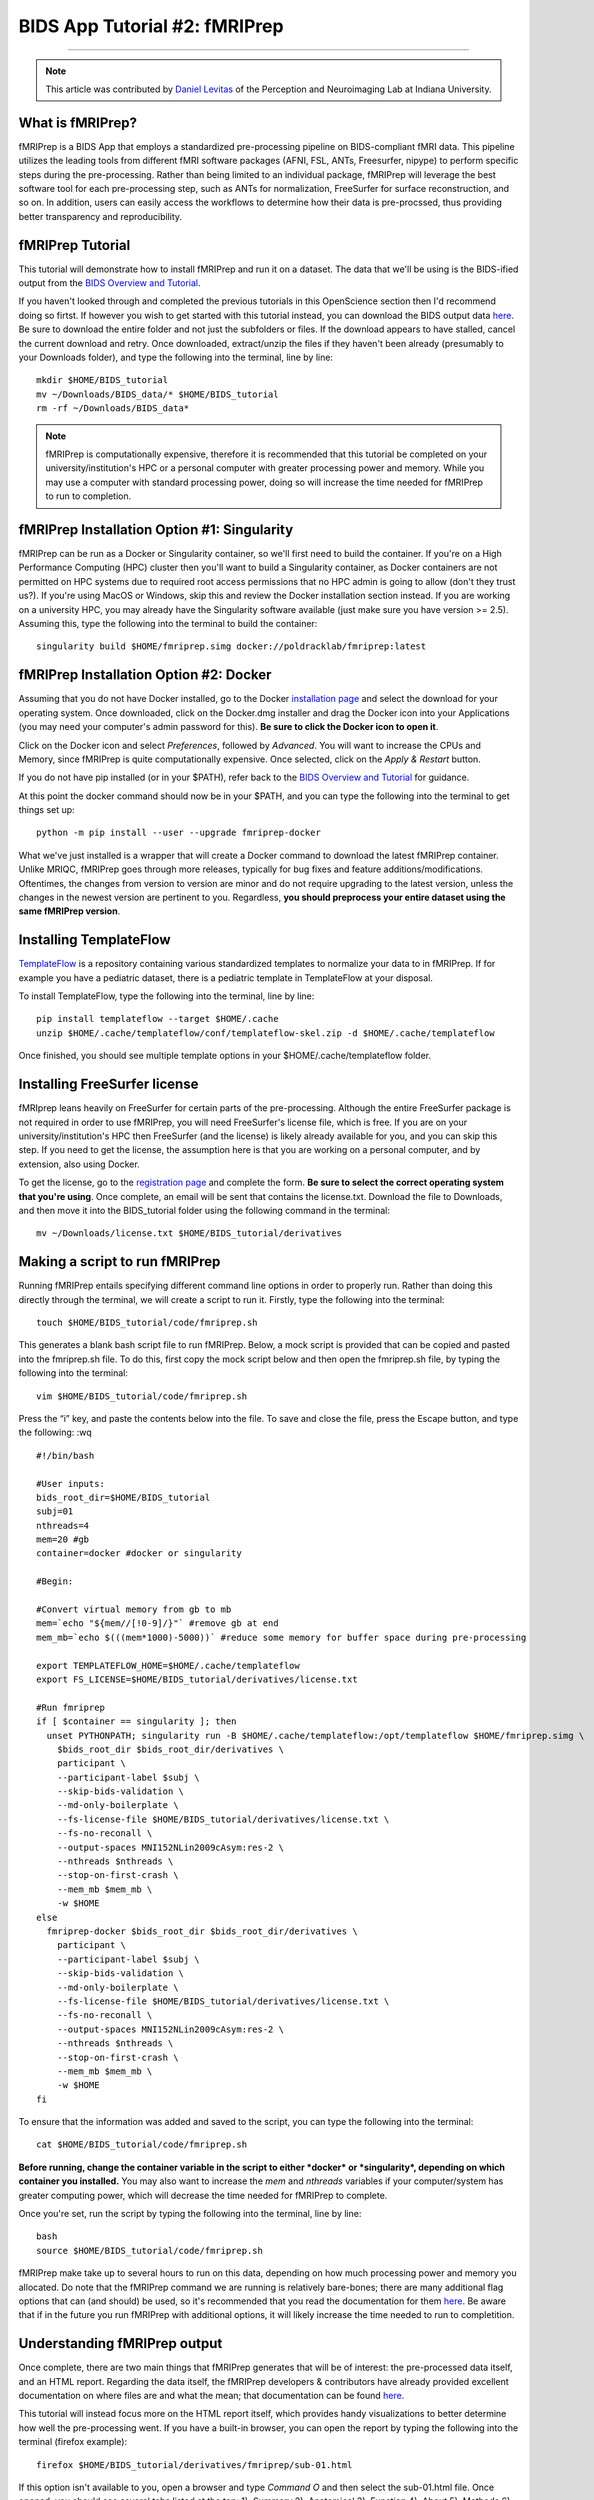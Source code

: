 .. _fMRIPrep:

=============
BIDS App Tutorial #2: fMRIPrep
=============

-------------

.. note::

  This article was contributed by `Daniel Levitas <https://perceptionandneuroimaging.psych.indiana.edu/people/daniellevitas.html>`__ of the Perception and Neuroimaging Lab at Indiana University.
  
What is fMRIPrep?
*************

fMRIPrep is a BIDS App that employs a standardized pre-processing pipeline on BIDS-compliant fMRI data. This pipeline utilizes the leading tools from different fMRI software packages (AFNI, FSL, ANTs, Freesurfer, nipype) to perform specific steps during the pre-processing. Rather than being limited to an individual package, fMRIPrep will leverage the best software tool for each pre-processing step, such as ANTs for normalization, FreeSurfer for surface reconstruction, and so on. In addition, users can easily access the workflows to determine how their data is pre-procssed, thus providing better transparency and reproducibility. 

fMRIPrep Tutorial
*****************

This tutorial will demonstrate how to install fMRIPrep and run it on a dataset. The data that we'll be using is the BIDS-ified output from the `BIDS Overview and Tutorial <https://andysbrainbook.readthedocs.io/en/latest/OpenScience/OS/BIDS_Overview.html>`__. 

If you haven't looked through and completed the previous tutorials in this OpenScience section then I'd recommend doing so firtst. If however you wish to get started with this tutorial instead, you can download the BIDS output data `here <https://drive.google.com/drive/folders/11qNNVmD-T8OoZy9NFqHjcleWIcso6ZDI?usp=sharing>`__. Be sure to download the entire folder and not just the subfolders or files. If the download appears to have stalled, cancel the current download and retry. Once downloaded, extract/unzip the files if they haven't been already (presumably to your Downloads folder), and type the following into the terminal, line by line:

::

  mkdir $HOME/BIDS_tutorial
  mv ~/Downloads/BIDS_data/* $HOME/BIDS_tutorial
  rm -rf ~/Downloads/BIDS_data*
  
.. note::
  fMRIPrep is computationally expensive, therefore it is recommended that this tutorial be completed on your university/institution's HPC or a personal computer with greater processing power and memory. While you may use a computer with standard processing power, doing so will increase the time needed for fMRIPrep to run to completion.

fMRIPrep Installation Option #1: Singularity
*******************************

fMRIPrep can be run as a Docker or Singularity container, so we'll first need to build the container. If you're on a High Performance Computing (HPC) cluster then you'll want to build a Singularity container, as Docker containers are not permitted on HPC systems due to required root access permissions that no HPC admin is going to allow (don't they trust us?). If you're using MacOS or Windows, skip this and review the Docker installation section instead. If you are working on a university HPC, you may already have the Singularity software available (just make sure you have version >= 2.5). Assuming this, type the following into the terminal to build the container:

::

  singularity build $HOME/fmriprep.simg docker://poldracklab/fmriprep:latest

fMRIPrep Installation Option #2: Docker
***************************

Assuming that you do not have Docker installed, go to the Docker `installation page <https://docs.docker.com/install/>`__ and select the download for your operating system. Once downloaded, click on the Docker.dmg installer and drag the Docker icon into your Applications (you may need your computer's admin password for this). **Be sure to click the Docker icon to open it**. 

Click on the Docker icon and select *Preferences*, followed by *Advanced*. You will want to increase the CPUs and Memory, since fMRIPrep is quite computationally expensive. Once selected, click on the *Apply & Restart* button. 

If you do not have pip installed (or in your $PATH), refer back to the `BIDS Overview and Tutorial <https://andysbrainbook.readthedocs.io/en/latest/OpenScience/OS/BIDS_Overview.html>`__ for guidance.

At this point the docker command should now be in your $PATH, and you can type the following into the terminal to get things set up: 

::

  python -m pip install --user --upgrade fmriprep-docker
  
  
What we've just installed is a wrapper that will create a Docker command to download the latest fMRIPrep container. Unlike MRIQC, fMRIPrep goes through more releases, typically for bug fixes and feature additions/modifications. Oftentimes, the changes from version to version are minor and do not require upgrading to the latest version, unless the changes in the newest version are pertinent to you. Regardless, **you should preprocess your entire dataset using the same fMRIPrep version**. 

Installing TemplateFlow
***********************
`TemplateFlow <https://github.com/templateflow>`__ is a repository containing various standardized templates to normalize your data to in fMRIPrep. If for example you have a pediatric dataset, there is a pediatric template in TemplateFlow at your disposal.  

To install TemplateFlow, type the following into the terminal, line by line:

::

  pip install templateflow --target $HOME/.cache
  unzip $HOME/.cache/templateflow/conf/templateflow-skel.zip -d $HOME/.cache/templateflow
  
Once finished, you should see multiple template options in your $HOME/.cache/templateflow folder.

Installing FreeSurfer license
******************************

fMRIprep leans heavily on FreeSurfer for certain parts of the pre-processing. Although the entire FreeSurfer package is not required in order to use fMRIPrep, you will need FreeSurfer's license file, which is free. If you are on your university/institution's HPC then FreeSurfer (and the license) is likely already available for you, and you can skip this step. If you need to get the license, the assumption here is that you are working on a personal computer, and by extension, also using Docker.

To get the license, go to the `registration page <https://surfer.nmr.mgh.harvard.edu/registration.html>`__ and complete the form. **Be sure to select the correct operating system that you're using**. Once complete, an email will be sent that contains the license.txt. Download the file to Downloads, and then move it into the BIDS_tutorial folder using the following command in the terminal:

::

  mv ~/Downloads/license.txt $HOME/BIDS_tutorial/derivatives
  
  
Making a script to run fMRIPrep
*******************************

Running fMRIPrep entails specifying different command line options in order to properly run. Rather than doing this directly through the terminal, we will create a script to run it. Firstly, type the following into the terminal:

::

  touch $HOME/BIDS_tutorial/code/fmriprep.sh
  
This generates a blank bash script file to run fMRIPrep. Below, a mock script is provided that can be copied and pasted into the fmriprep.sh file. To do this, first copy the mock script below and then open the fmriprep.sh file, by typing the following into the terminal:

::

  vim $HOME/BIDS_tutorial/code/fmriprep.sh
  
Press the “i” key, and paste the contents below into the file. To save and close the file, press the Escape button, and type the following: :wq

::

  #!/bin/bash

  #User inputs:
  bids_root_dir=$HOME/BIDS_tutorial
  subj=01
  nthreads=4
  mem=20 #gb
  container=docker #docker or singularity

  #Begin:

  #Convert virtual memory from gb to mb
  mem=`echo "${mem//[!0-9]/}"` #remove gb at end
  mem_mb=`echo $(((mem*1000)-5000))` #reduce some memory for buffer space during pre-processing

  export TEMPLATEFLOW_HOME=$HOME/.cache/templateflow
  export FS_LICENSE=$HOME/BIDS_tutorial/derivatives/license.txt

  #Run fmriprep
  if [ $container == singularity ]; then
    unset PYTHONPATH; singularity run -B $HOME/.cache/templateflow:/opt/templateflow $HOME/fmriprep.simg \
      $bids_root_dir $bids_root_dir/derivatives \
      participant \
      --participant-label $subj \
      --skip-bids-validation \
      --md-only-boilerplate \
      --fs-license-file $HOME/BIDS_tutorial/derivatives/license.txt \
      --fs-no-reconall \
      --output-spaces MNI152NLin2009cAsym:res-2 \
      --nthreads $nthreads \
      --stop-on-first-crash \
      --mem_mb $mem_mb \
      -w $HOME
  else
    fmriprep-docker $bids_root_dir $bids_root_dir/derivatives \
      participant \
      --participant-label $subj \
      --skip-bids-validation \
      --md-only-boilerplate \
      --fs-license-file $HOME/BIDS_tutorial/derivatives/license.txt \
      --fs-no-reconall \
      --output-spaces MNI152NLin2009cAsym:res-2 \
      --nthreads $nthreads \
      --stop-on-first-crash \
      --mem_mb $mem_mb \
      -w $HOME
  fi
  
To ensure that the information was added and saved to the script, you can type the following into the terminal:

::

  cat $HOME/BIDS_tutorial/code/fmriprep.sh
  
**Before running, change the container variable in the script to either *docker* or *singularity*, depending on which container you installed.** You may also want to increase the *mem* and *nthreads* variables if your computer/system has greater computing power, which will decrease the time needed for fMRIPrep to complete.

Once you're set, run the script by typing the following into the terminal, line by line:

::

  bash
  source $HOME/BIDS_tutorial/code/fmriprep.sh
  
fMRIPrep make take up to several hours to run on this data, depending on how much processing power and memory you allocated. Do note that the fMRIPrep command we are running is relatively bare-bones; there are many additional flag options that can (and should) be used, so it's recommended that you read the documentation for them `here <https://fmriprep.readthedocs.io/en/stable/usage.html>`__. Be aware that if in the future you run fMRIPrep with additional options, it will likely increase the time needed to run to completition.

Understanding fMRIPrep output
*****************************

Once complete, there are two main things that fMRIPrep generates that will be of interest: the pre-processed data itself, and an HTML report. Regarding the data itself, the fMRIPrep developers & contributors have already provided excellent documentation on where files are and what the mean; that documentation can be found `here <https://fmriprep.readthedocs.io/en/stable/outputs.html>`__. 

This tutorial will instead focus more on the HTML report itself, which provides handy visualizations to better determine how well the pre-processing went. If you have a built-in browser, you can open the report by typing the following into the terminal (firefox example):

::

  firefox $HOME/BIDS_tutorial/derivatives/fmriprep/sub-01.html
  
If this option isn't available to you, open a browser and type *Command O* and then select the sub-01.html file. Once opened, you should see several tabs listed at the top:
1). Summary
2). Anatomical
3). Function
4). About
5). Methods
6). Errors

You can click on these tabs to jump to that specific section in the report.

The first you should check is the Errors tab. Make sure that it says "No errors to report!"; otherwise, it will list an error that will require further examination. So long as this section reads "No errors to report!", the pre-processing ran to completion without issue.

The Summary tab will direct you to the section that provides some brief information on the anatomical and functional acquisitions.

The Anatomical tab will direct you to the anatomical section of the report (shocking, I know). The first image you should see is *Brain mask and brain tissue segmentation of the T1w*, where the red line encompasses the entire brain, the blue line encompasses white matter, and magenta encompasses the cerebral spinal fluid (CSF). This will give you an idea of how well the skull extraction was. The second image you should see is *Spatial normalization of the anatomical T1w reference*; if you hover your mouse over the image, it will display the back and forth between the anatomical and standard template. This allows you to assess the quality of the normalization step.

The Functional tab can be broken into the individual runs. Each run section will begin with a quick summary. The first image is *Susceptibility distortion correction*, which demonstrates how well the field maps were applied to the functional run. Hover the mouse over the image to see the *before* SDC and *after* SDC. The second image is *Alignment of functional and anatomical MRI data (surface driven)* and shows the quality of the co-registration step. The third image is *Brain mask and (temporal/anatomical) CompCor ROIs*, which shows the brain tissue ROIs used to generate the CompCor confounds. The fourth image is *Variance explained by t/aCompCor components*, which can be used to determine the number of CompCor confounds to include in your design matrix for analysis. The fifth image is *BOLD Summary*, the Power plot that provides information regarding the level of motion present in the run. **The BOLD Summary visualization is only generated if one of the standard output spaces is the MNI152NLin2009cAsym template.** The sixth image is *Correlations among nuisance regressors*, which can be used to choose confounds for the design matrix that don't exhibit high levels of correlations. Note that for the seconds runs of the bart and rest tasks, there is another image called *Estimated fieldmap and alignment to the corresponding EPI reference*. This is because those runs had the magnitude/phasediff field maps applied to them, as opposed to spin echo field maps.

The About tab specifies the fMRIPrep version and command used for this subject's pre-processing.

The Methods tab details the pre-processing steps taken in greater detail. 
 

Final Thoughts
**************

In this tutorial we went over how to set up and run fMRIPrep on a BIDS dataset containing one subject. The purpose was to become familiar with how to set up and run fMRIPrep and understand the output. If you found this useful and would like to use fMRIPrep on your own data, you will likely want to include additional features in the script or make your own. Since this tutorial was an extrememly simplified implentation of fMRIPrep, you may encounter issues when running it on your own data. Fear not, you can post your questions/issues on `NeuroStars <https://neurostars.org>`__ or fMRIPrep’s `github page <https://github.com/poldracklab/fmriprep>`__.

Additional fMRIPrep Resources
*****************************

Here are some additional fMRIPrep resources/links that you may find helpful

`Stanford tutorial by Franklin Feingold <http://reproducibility.stanford.edu/fmriprep-tutorial-running-the-docker-image/>`__

`Tutorial by Gelana Tostaeva <https://medium.com/@gelana/using-fmriprep-for-fmri-data-preprocessing-90ce4a9b85bd>`__

